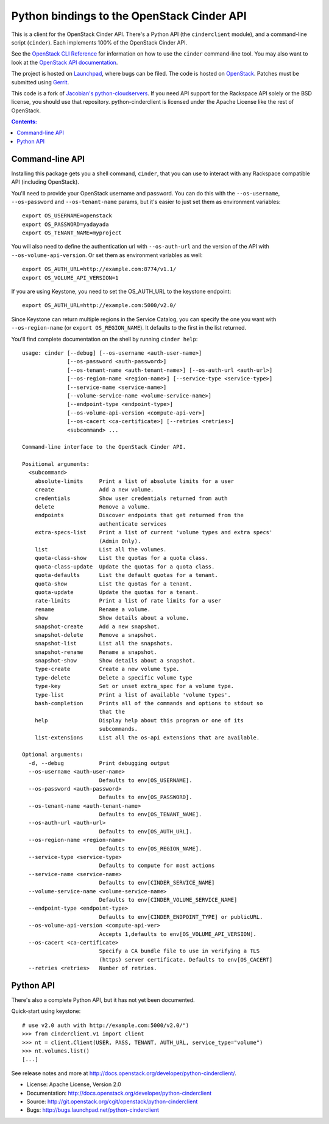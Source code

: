 Python bindings to the OpenStack Cinder API
===========================================

This is a client for the OpenStack Cinder API. There's a Python API (the
``cinderclient`` module), and a command-line script (``cinder``). Each
implements 100% of the OpenStack Cinder API.

See the `OpenStack CLI Reference`_ for information on how to use the ``cinder``
command-line tool. You may also want to look at the
`OpenStack API documentation`_.

.. _OpenStack CLI Reference: http://docs.openstack.org/cli-reference/overview.html
.. _OpenStack API documentation: http://developer.openstack.org/api-ref.html

The project is hosted on `Launchpad`_, where bugs can be filed. The code is
hosted on `OpenStack`_. Patches must be submitted using `Gerrit`_.

.. _OpenStack: https://git.openstack.org/cgit/openstack/python-cinderclient
.. _Launchpad: https://launchpad.net/python-cinderclient
.. _Gerrit: http://docs.openstack.org/infra/manual/developers.html#development-workflow

This code is a fork of `Jacobian's python-cloudservers`__. If you need API support
for the Rackspace API solely or the BSD license, you should use that repository.
python-cinderclient is licensed under the Apache License like the rest of OpenStack.

__ https://github.com/jacobian-archive/python-cloudservers

.. contents:: Contents:
   :local:

Command-line API
----------------

Installing this package gets you a shell command, ``cinder``, that you
can use to interact with any Rackspace compatible API (including OpenStack).

You'll need to provide your OpenStack username and password. You can do this
with the ``--os-username``, ``--os-password`` and  ``--os-tenant-name``
params, but it's easier to just set them as environment variables::

    export OS_USERNAME=openstack
    export OS_PASSWORD=yadayada
    export OS_TENANT_NAME=myproject

You will also need to define the authentication url with ``--os-auth-url``
and the version of the API with ``--os-volume-api-version``.  Or set them as
environment variables as well::

    export OS_AUTH_URL=http://example.com:8774/v1.1/
    export OS_VOLUME_API_VERSION=1

If you are using Keystone, you need to set the OS_AUTH_URL to the keystone
endpoint::

    export OS_AUTH_URL=http://example.com:5000/v2.0/

Since Keystone can return multiple regions in the Service Catalog, you
can specify the one you want with ``--os-region-name`` (or
``export OS_REGION_NAME``). It defaults to the first in the list returned.

You'll find complete documentation on the shell by running
``cinder help``::

    usage: cinder [--debug] [--os-username <auth-user-name>]
                  [--os-password <auth-password>]
                  [--os-tenant-name <auth-tenant-name>] [--os-auth-url <auth-url>]
                  [--os-region-name <region-name>] [--service-type <service-type>]
                  [--service-name <service-name>]
                  [--volume-service-name <volume-service-name>]
                  [--endpoint-type <endpoint-type>]
                  [--os-volume-api-version <compute-api-ver>]
                  [--os-cacert <ca-certificate>] [--retries <retries>]
                  <subcommand> ...

    Command-line interface to the OpenStack Cinder API.

    Positional arguments:
      <subcommand>
        absolute-limits     Print a list of absolute limits for a user
        create              Add a new volume.
        credentials         Show user credentials returned from auth
        delete              Remove a volume.
        endpoints           Discover endpoints that get returned from the
                            authenticate services
        extra-specs-list    Print a list of current 'volume types and extra specs'
                            (Admin Only).
        list                List all the volumes.
        quota-class-show    List the quotas for a quota class.
        quota-class-update  Update the quotas for a quota class.
        quota-defaults      List the default quotas for a tenant.
        quota-show          List the quotas for a tenant.
        quota-update        Update the quotas for a tenant.
        rate-limits         Print a list of rate limits for a user
        rename              Rename a volume.
        show                Show details about a volume.
        snapshot-create     Add a new snapshot.
        snapshot-delete     Remove a snapshot.
        snapshot-list       List all the snapshots.
        snapshot-rename     Rename a snapshot.
        snapshot-show       Show details about a snapshot.
        type-create         Create a new volume type.
        type-delete         Delete a specific volume type
        type-key            Set or unset extra_spec for a volume type.
        type-list           Print a list of available 'volume types'.
        bash-completion     Prints all of the commands and options to stdout so
                            that the
        help                Display help about this program or one of its
                            subcommands.
        list-extensions     List all the os-api extensions that are available.

    Optional arguments:
      -d, --debug           Print debugging output
      --os-username <auth-user-name>
                            Defaults to env[OS_USERNAME].
      --os-password <auth-password>
                            Defaults to env[OS_PASSWORD].
      --os-tenant-name <auth-tenant-name>
                            Defaults to env[OS_TENANT_NAME].
      --os-auth-url <auth-url>
                            Defaults to env[OS_AUTH_URL].
      --os-region-name <region-name>
                            Defaults to env[OS_REGION_NAME].
      --service-type <service-type>
                            Defaults to compute for most actions
      --service-name <service-name>
                            Defaults to env[CINDER_SERVICE_NAME]
      --volume-service-name <volume-service-name>
                            Defaults to env[CINDER_VOLUME_SERVICE_NAME]
      --endpoint-type <endpoint-type>
                            Defaults to env[CINDER_ENDPOINT_TYPE] or publicURL.
      --os-volume-api-version <compute-api-ver>
                            Accepts 1,defaults to env[OS_VOLUME_API_VERSION].
      --os-cacert <ca-certificate>
                            Specify a CA bundle file to use in verifying a TLS
                            (https) server certificate. Defaults to env[OS_CACERT]
      --retries <retries>   Number of retries.

Python API
----------

There's also a complete Python API, but it has not yet been documented.

Quick-start using keystone::

    # use v2.0 auth with http://example.com:5000/v2.0/")
    >>> from cinderclient.v1 import client
    >>> nt = client.Client(USER, PASS, TENANT, AUTH_URL, service_type="volume")
    >>> nt.volumes.list()
    [...]

See release notes and more at `<http://docs.openstack.org/developer/python-cinderclient/>`_.

* License: Apache License, Version 2.0
* Documentation: http://docs.openstack.org/developer/python-cinderclient
* Source: http://git.openstack.org/cgit/openstack/python-cinderclient
* Bugs: http://bugs.launchpad.net/python-cinderclient
